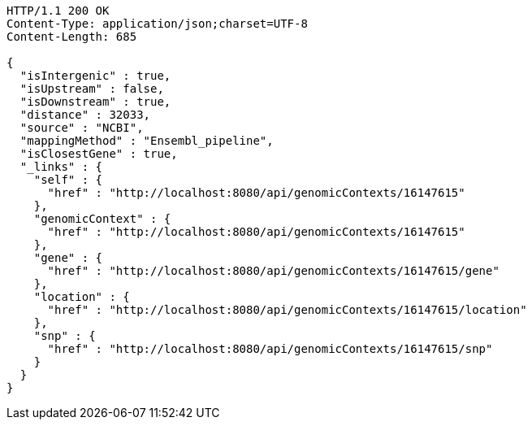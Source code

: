 [source,http,options="nowrap"]
----
HTTP/1.1 200 OK
Content-Type: application/json;charset=UTF-8
Content-Length: 685

{
  "isIntergenic" : true,
  "isUpstream" : false,
  "isDownstream" : true,
  "distance" : 32033,
  "source" : "NCBI",
  "mappingMethod" : "Ensembl_pipeline",
  "isClosestGene" : true,
  "_links" : {
    "self" : {
      "href" : "http://localhost:8080/api/genomicContexts/16147615"
    },
    "genomicContext" : {
      "href" : "http://localhost:8080/api/genomicContexts/16147615"
    },
    "gene" : {
      "href" : "http://localhost:8080/api/genomicContexts/16147615/gene"
    },
    "location" : {
      "href" : "http://localhost:8080/api/genomicContexts/16147615/location"
    },
    "snp" : {
      "href" : "http://localhost:8080/api/genomicContexts/16147615/snp"
    }
  }
}
----